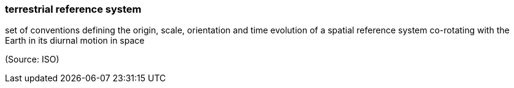 === terrestrial reference system

set of conventions defining the origin, scale, orientation and time evolution of a spatial reference system co-rotating with the Earth in its diurnal motion in space

(Source: ISO)

